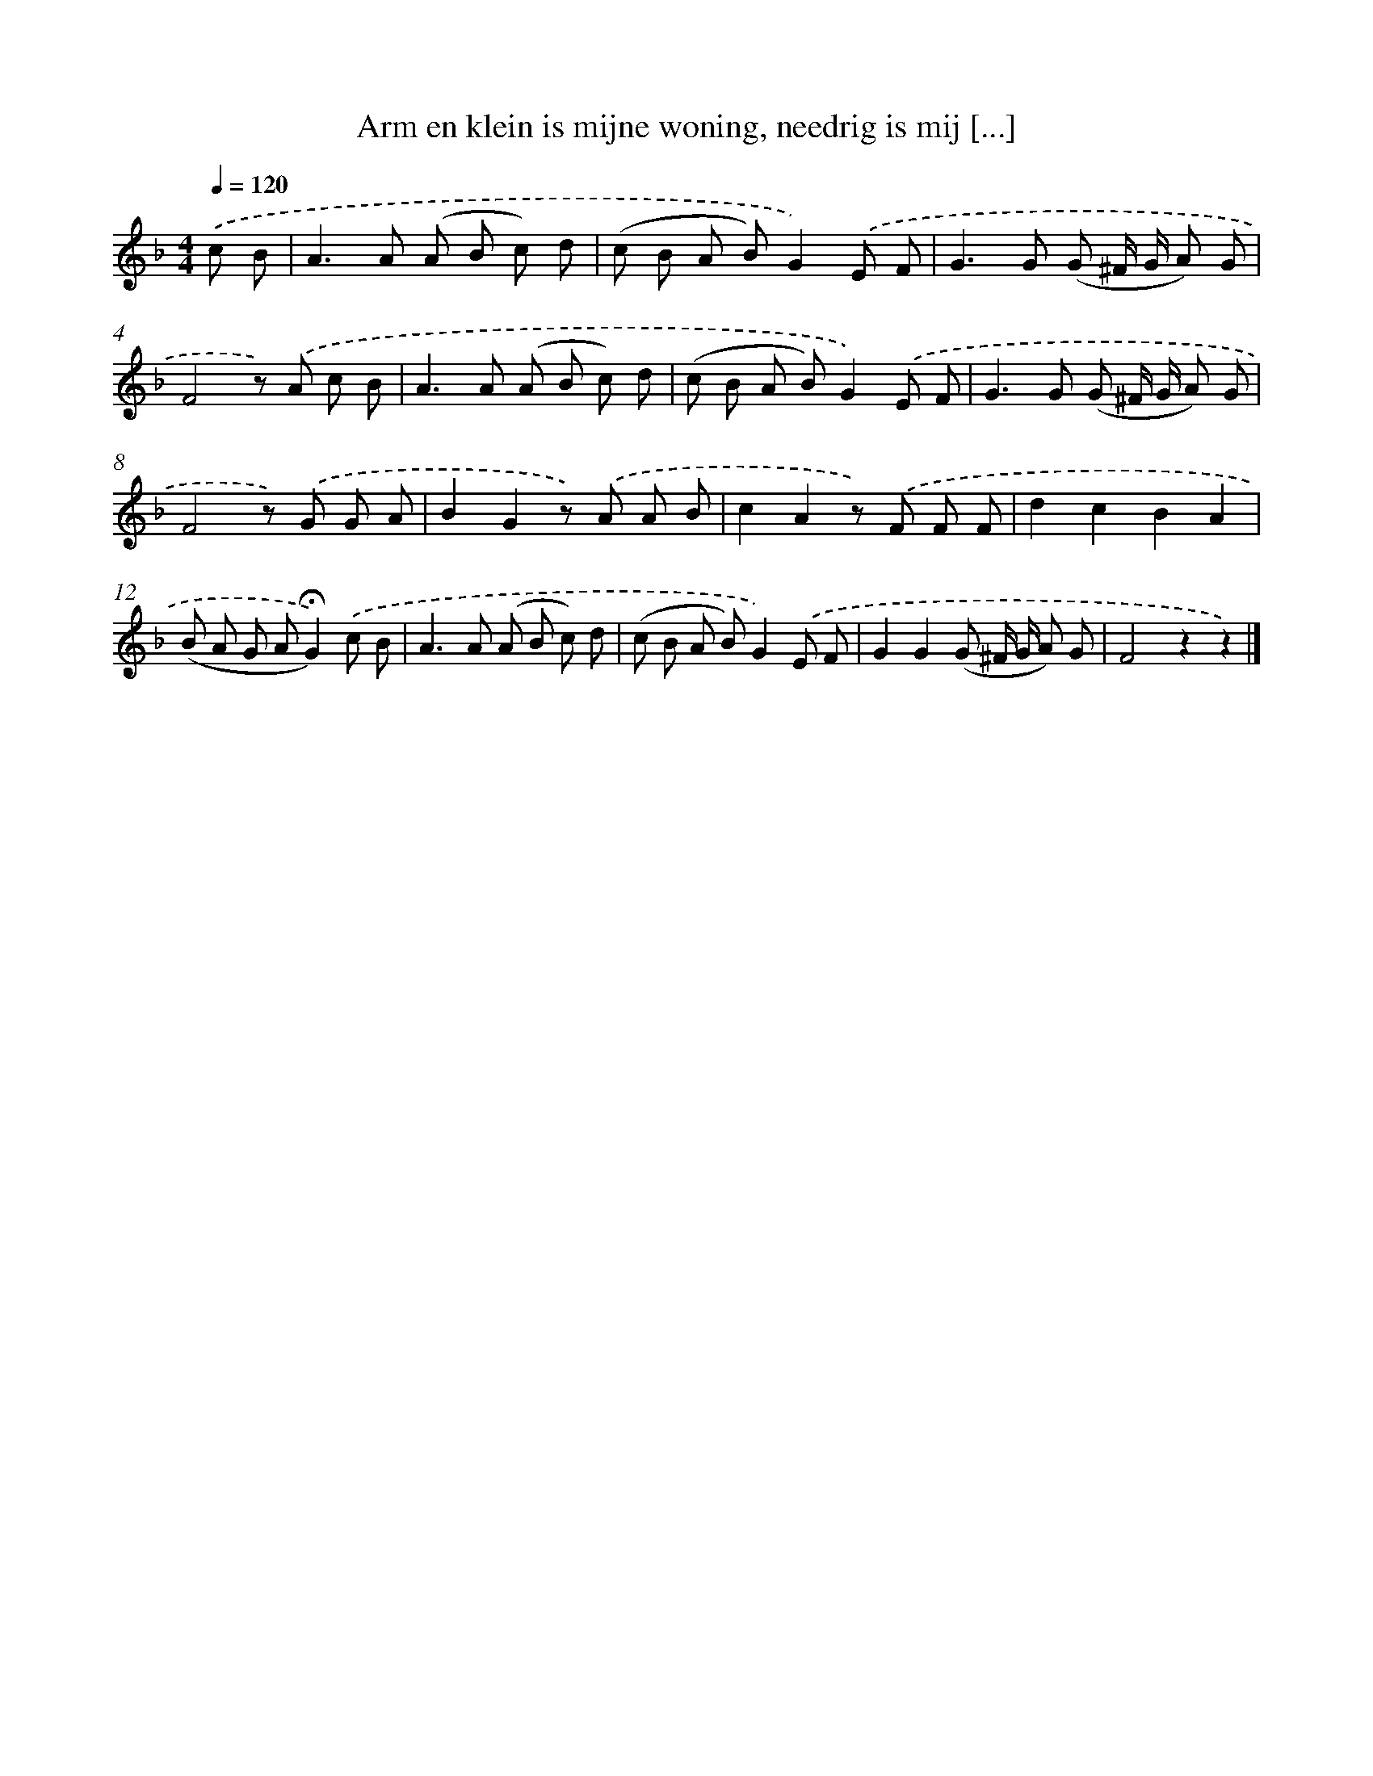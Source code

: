 X: 9443
T: Arm en klein is mijne woning, needrig is mij [...]
%%abc-version 2.0
%%abcx-abcm2ps-target-version 5.9.1 (29 Sep 2008)
%%abc-creator hum2abc beta
%%abcx-conversion-date 2018/11/01 14:36:56
%%humdrum-veritas 4267621752
%%humdrum-veritas-data 33499909
%%continueall 1
%%barnumbers 0
L: 1/8
M: 4/4
Q: 1/4=120
K: F clef=treble
.('c B [I:setbarnb 1]|
A2>A2 (A B c) d |
(c B A B)G2).('E F |
G2>G2 (G ^F/ G/ A) G |
F4z) .('A c B |
A2>A2 (A B c) d |
(c B A B)G2).('E F |
G2>G2 (G ^F/ G/ A) G |
F4z) .('G G A |
B2G2z) .('A A B |
c2A2z) .('F F F |
d2c2B2A2 |
(B A G A!fermata!G2)).('c B |
A2>A2 (A B c) d |
(c B A B)G2).('E F |
G2G2(G ^F/ G/ A) G |
F4z2z2) |]
